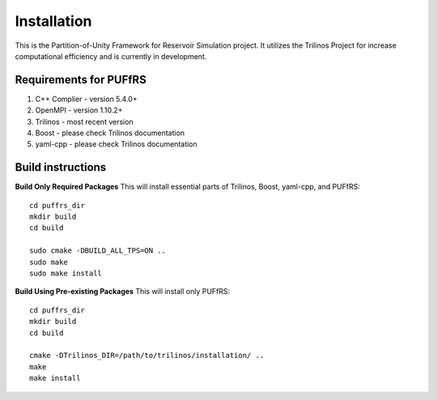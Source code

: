 Installation
============

This is the Partition-of-Unity Framework for Reservoir Simulation project. It utilizes the Trilinos Project for increase computational efficiency and is currently in development.


Requirements for PUFfRS
-----------------------

1. C++ Complier - version 5.4.0+
2. OpenMPI - version 1.10.2+
3. Trilinos - most recent version
4. Boost - please check Trilinos documentation
5. yaml-cpp - please check Trilinos documentation


Build instructions
------------------

**Build Only Required Packages**
This will install essential parts of Trilinos, Boost, yaml-cpp, and PUFfRS::

   cd puffrs_dir
   mkdir build
   cd build

   sudo cmake -DBUILD_ALL_TPS=ON ..
   sudo make
   sudo make install

**Build Using Pre-existing Packages**
This will install only PUFfRS::

   cd puffrs_dir
   mkdir build
   cd build

   cmake -DTrilinos_DIR=/path/to/trilinos/installation/ ..
   make
   make install

